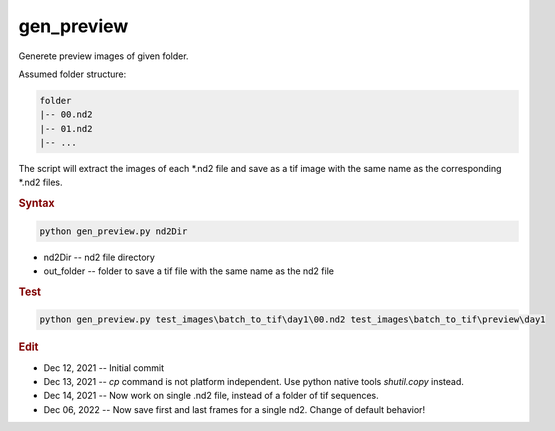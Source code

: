 
gen_preview
===========

Generete preview images of given folder.

Assumed folder structure:

.. code-block:: console

   folder
   |-- 00.nd2
   |-- 01.nd2
   |-- ...

The script will extract the images of each \*.nd2 file and save as a tif image with the same name as the corresponding \*.nd2 files. 

.. rubric:: Syntax

.. code-block:: console

   python gen_preview.py nd2Dir

* nd2Dir -- nd2 file directory
* out_folder -- folder to save a tif file with the same name as the nd2 file

.. rubric:: Test

.. code-block:: console

   python gen_preview.py test_images\batch_to_tif\day1\00.nd2 test_images\batch_to_tif\preview\day1


.. rubric:: Edit

* Dec 12, 2021 -- Initial commit
* Dec 13, 2021 -- `cp` command is not platform independent. Use python native tools `shutil.copy` instead.
* Dec 14, 2021 -- Now work on single .nd2 file, instead of a folder of tif sequences.
* Dec 06, 2022 -- Now save first and last frames for a single nd2. Change of default behavior!
